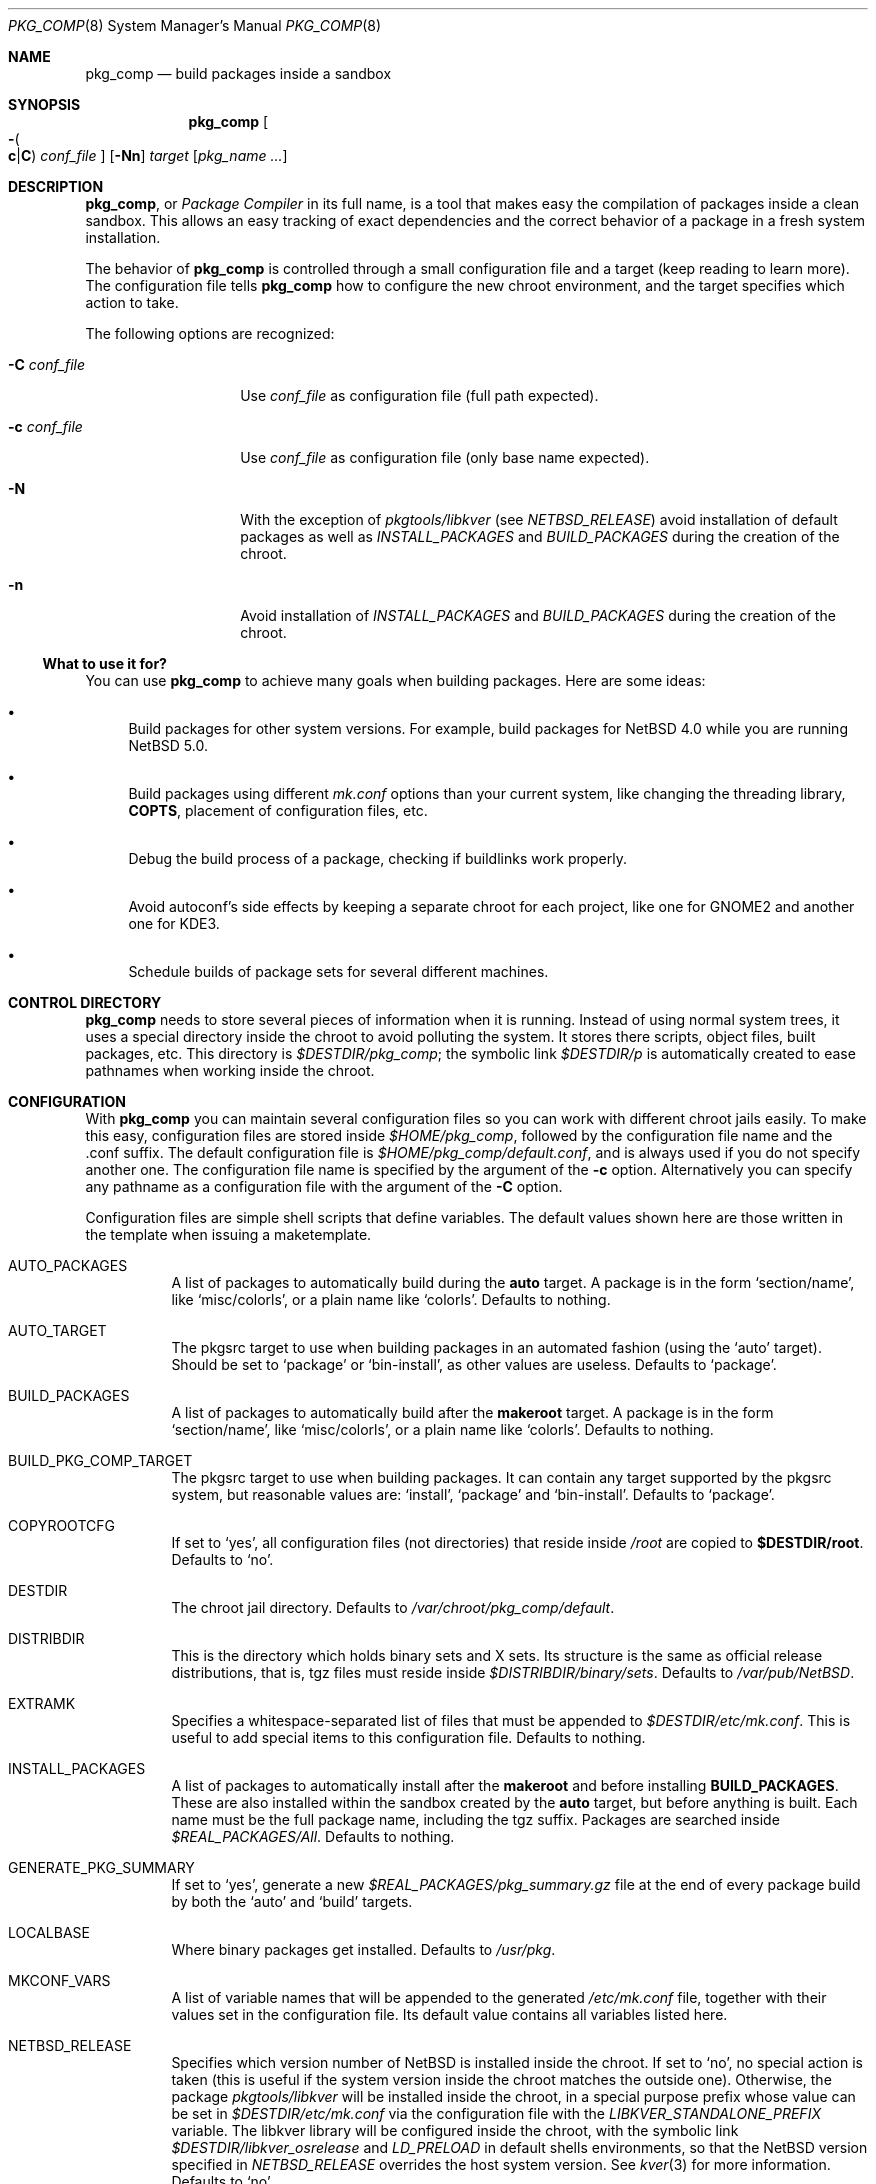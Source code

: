 .\" $NetBSD: pkg_comp.8,v 1.41 2015/11/21 23:10:27 agc Exp $
.\"
.\" pkg_comp - Build packages inside a clean chroot environment
.\" Copyright (c) 2002, 2003, 2004, 2005 Julio M. Merino Vidal <jmmv@NetBSD.org>
.\"
.\" Redistribution and use in source and binary forms, with or without
.\" modification, are permitted provided that the following conditions
.\" are met:
.\" 1. Redistributions of source code must retain the above copyright
.\"    notice, this list of conditions and the following disclaimer.
.\" 2. Neither the name of The NetBSD Foundation nor the names of its
.\"    contributors may be used to endorse or promote products derived
.\"    from this software without specific prior written permission.
.\" 3. Neither the name of author nor the names of its contributors may
.\"    be used to endorse or promote products derived from this software
.\"    without specific prior written permission.
.\"
.\" THIS SOFTWARE IS PROVIDED BY THE NETBSD FOUNDATION, INC. AND CONTRIBUTORS
.\" ``AS IS'' AND ANY EXPRESS OR IMPLIED WARRANTIES, INCLUDING, BUT NOT LIMITED
.\" TO, THE IMPLIED WARRANTIES OF MERCHANTABILITY AND FITNESS FOR A PARTICULAR
.\" PURPOSE ARE DISCLAIMED.  IN NO EVENT SHALL THE FOUNDATION OR CONTRIBUTORS
.\" BE LIABLE FOR ANY DIRECT, INDIRECT, INCIDENTAL, SPECIAL, EXEMPLARY, OR
.\" CONSEQUENTIAL DAMAGES (INCLUDING, BUT NOT LIMITED TO, PROCUREMENT OF
.\" SUBSTITUTE GOODS OR SERVICES; LOSS OF USE, DATA, OR PROFITS; OR BUSINESS
.\" INTERRUPTION) HOWEVER CAUSED AND ON ANY THEORY OF LIABILITY, WHETHER IN
.\" CONTRACT, STRICT LIABILITY, OR TORT (INCLUDING NEGLIGENCE OR OTHERWISE)
.\" ARISING IN ANY WAY OUT OF THE USE OF THIS SOFTWARE, EVEN IF ADVISED OF THE
.\" POSSIBILITY OF SUCH DAMAGE.
.\"
.Dd August 17, 2015
.Dt PKG_COMP 8
.Os
.Sh NAME
.Nm pkg_comp
.Nd build packages inside a sandbox
.Sh SYNOPSIS
.Nm
.Oo Fl Po
.Cm c Ns \&| Ns Cm C
.Pc
.Ar conf_file
.Oc
.Op Fl Nn
.Ar target
.Op Ar pkg_name ...
.Sh DESCRIPTION
.Nm ,
or
.Em Package Compiler
in its full name,
is a tool that makes easy the compilation of packages inside a clean
sandbox.
This allows an easy tracking of exact dependencies
and the correct behavior of a package in a fresh system installation.
.Pp
The behavior of
.Nm
is controlled through a small configuration file and a target (keep
reading to learn more).
The configuration file tells
.Nm
how to configure the new chroot environment, and the target specifies
which action to take.
.Pp
The following options are recognized:
.Bl -tag -width XcXconf_file
.It Fl C Ar conf_file
Use
.Ar conf_file
as configuration file (full path expected).
.It Fl c Ar conf_file
Use
.Ar conf_file
as configuration file (only base name expected).
.It Fl N
With the exception of
.Pa pkgtools/libkver
(see
.Va NETBSD_RELEASE )
avoid installation of default packages as well as
.Va INSTALL_PACKAGES
and
.Va BUILD_PACKAGES
during the creation of the chroot.
.It Fl n
Avoid installation of
.Va INSTALL_PACKAGES
and
.Va BUILD_PACKAGES
during the creation of the chroot.
.El
.Ss What to use it for?
You can use
.Nm
to achieve many goals when building packages.
Here are some ideas:
.Bl -bullet
.It
Build packages for other system versions.
For example, build packages for
.Nx 4.0
while you are running
.Nx 5.0 .
.It
Build packages using different
.Pa mk.conf
options than your current system, like changing the threading library,
.Sy COPTS ,
placement of configuration files, etc.
.It
Debug the build process of a package, checking if buildlinks work
properly.
.It
Avoid autoconf's side effects by keeping a separate chroot for each
project, like one for GNOME2 and another one for KDE3.
.It
Schedule builds of package sets for several different machines.
.El
.Sh CONTROL DIRECTORY
.Nm
needs to store several pieces of information when it is running.
Instead of using normal system trees, it uses a special directory inside the
chroot to avoid polluting the system.
It stores there scripts, object files, built packages, etc.
This directory is
.Pa $DESTDIR/pkg_comp ;
the symbolic link
.Pa $DESTDIR/p
is automatically created to ease pathnames when working inside the chroot.
.Sh CONFIGURATION
With
.Nm
you can maintain several configuration files so you can work with
different chroot jails easily.
To make this easy, configuration files are stored inside
.Pa $HOME/pkg_comp ,
followed by the configuration file name and the .conf suffix.
The default configuration file is
.Pa $HOME/pkg_comp/default.conf ,
and is always used if you do not specify another one.
The configuration file name is specified by the argument of the
.Fl c
option.
Alternatively you can specify any pathname as a configuration file
with the argument of the
.Fl C
option.
.Pp
Configuration files are simple shell scripts that define
variables.
The default values shown here are those written in the template when
issuing a maketemplate.
.Bl -tag -width indent
.It AUTO_PACKAGES
A list of packages to automatically build during the
.Sy auto
target.
A package is in the form
.Sq section/name ,
like
.Sq misc/colorls ,
or a plain name like
.Sq colorls .
Defaults to nothing.
.It AUTO_TARGET
The pkgsrc target to use when building packages in an automated fashion
(using the
.Ql auto
target).
Should be set to
.Ql package
or
.Ql bin-install ,
as other values are useless.
Defaults to
.Ql package .
.It BUILD_PACKAGES
A list of packages to automatically build after the
.Sy makeroot
target.
A package is in the form
.Sq section/name ,
like
.Sq misc/colorls ,
or a plain name like
.Sq colorls .
Defaults to nothing.
.It BUILD_PKG_COMP_TARGET
The pkgsrc target to use when building packages.
It can contain any target supported by the pkgsrc system, but
reasonable values are:
.Ql install ,
.Ql package
and
.Ql bin-install .
Defaults to
.Ql package .
.It COPYROOTCFG
If set to
.Ql yes ,
all configuration files (not directories) that reside inside
.Pa /root
are copied to
.Sy $DESTDIR/root .
Defaults to
.Ql no .
.It DESTDIR
The chroot jail directory.
Defaults to
.Pa /var/chroot/pkg_comp/default .
.It DISTRIBDIR
This is the directory which holds
.Nb
binary sets and X sets.
Its structure is the same as official release
distributions, that is, tgz files must reside inside
.Pa $DISTRIBDIR/binary/sets .
Defaults to
.Pa /var/pub/NetBSD .
.It EXTRAMK
Specifies a whitespace-separated list of files that must be appended to
.Pa $DESTDIR/etc/mk.conf .
This is useful to add special items to this configuration file.
Defaults to nothing.
.It INSTALL_PACKAGES
A list of packages to automatically install after the
.Sy makeroot
and before installing
.Sy BUILD_PACKAGES .
These are also installed within the sandbox created by the
.Sy auto
target, but before anything is built.
Each name must be the full package name, including the tgz suffix.
Packages are searched inside
.Pa $REAL_PACKAGES/All .
Defaults to nothing.
.It GENERATE_PKG_SUMMARY
If set to
.Sq yes ,
generate a new
.Pa $REAL_PACKAGES/pkg_summary.gz
file at the end of every package build by both the
.Sq auto
and
.Sq build
targets.
.It LOCALBASE
Where binary packages get installed.
Defaults to
.Pa /usr/pkg .
.It MKCONF_VARS
A list of variable names that will be appended to the generated
.Pa /etc/mk.conf
file, together with their values set in the configuration file.
Its default value contains all variables listed here.
.It NETBSD_RELEASE
Specifies which version number of
.Nx
is installed inside the chroot.
If set to
.Ql no ,
no special action is taken (this is useful if the system version inside
the chroot matches the outside one).
Otherwise, the package
.Pa pkgtools/libkver
will be installed inside the chroot, in a special purpose
prefix whose value can be set in
.Pa $DESTDIR/etc/mk.conf
via the configuration file
with the
.Va LIBKVER_STANDALONE_PREFIX
variable.
The libkver library will be configured inside the chroot, with the symbolic link
.Pa $DESTDIR/libkver_osrelease
and
.Va LD_PRELOAD
in default shells environments,
so that the
.Nx
version specified in
.Va NETBSD_RELEASE
overrides the host system version.
See
.Xr kver 3
for more information.
Defaults to
.Ql no .
.It PKG_DBDIR
Location of the packages database.
Defaults to
.Pa /var/db/pkg .
.It PKG_SYSCONFBASE
Base directory of configuration files.
Defaults to
.Pa /usr/pkg/etc .
.It PKGSRC_COMPILER
List of values specifying the chain of compilers to invoke when building
packages.
Defaults to
.Ql gcc .
If you are defining
.Va REAL_CCACHE ,
remember to prepend
.Ql ccache
to this variable's value.
.It PKGVULNDIR
Directory where the
.Pa vulnerabilities
file will be installed (inside the chroot).
Defaults to
.Pa /usr/pkg/share .
.It REAL_PKGVULNDIR
Directory where the system-wide
.Pa vulnerabilities
file resides (outside the chroot).
Defaults to
.Pa /usr/pkgsrc/distfiles .
.It ROOTSHELL
The shell of the root user.
Defaults to
.Pa /bin/ksh .
.It SETS
A list of binary sets to be extracted inside
.Sy DESTDIR .
Defaults to
.Ql base.tgz comp.tgz etc.tgz kern-GENERIC.tgz text.tgz .
If no kernel is extracted by these sets, an empty
.Pa /netbsd
file is created inside the chroot.
.It SETS_X11
A list of binary sets of the X Window system.
This has the same behavior
as
.Sy SETS .
If this variable is set to
.Ql no ,
no X Window is configured inside the chroot
jail and no other X variables take effect.
Defaults to
.Ql xbase.tgz xcomp.tgz xetc.tgz xfont.tgz xserver.tgz .
.It SYNC_UMOUNT
If set to
.Ql yes ,
run
.Xr sync 8
three times after all file systems have been unmounted.
Defaults to
.Ql no .
.It USE_AUDIT_PACKAGES
If set to
.Ql yes ,
let
.Nm
handle the
.Pa vulnerabilities
file automatically.
This means that it will install the system-wide
.Pa vulnerabilities
file inside the chroot when needed, keeping both in sync.
Defaults to
.Ql yes .
.It USE_GCC3
If set to
.Ql yes ,
the GNU C Compiler version 3 will be installed inside the chroot
environment and used to build all packages, using the
.Pa lang/gcc3
package.
Defaults to
.Ql no .
.El
.Ss Mounted file systems
In order to avoid duplicating huge system trees,
.Nm
takes advantage of file system layers.
By default, it uses
.Xr mount_null 8 ,
which duplicates a file system tree into another directory; although
you may want to use
.Xr mount_union 8 ,
or even
.Xr mount_overlay 8 .
If the
content of these variables is empty, that file system is not mounted.
.Pp
You can control which layer to use and which options you want with
special configuration options, as explained below.
.Pp
These file systems are mounted before entering the chroot and unmounted
after exiting.
In order to know if file systems are mounted or not, the
program uses a temporary file, called
.Pa $DESTDIR/pkg_comp/tmp/mount.stat ,
which controls the number of
.Nm
processes using the chroot environment.
If some of them crashes unexpectedly and you notice it does not try
to unmount the file systems, this status file may get out of sync.
Be sure to check that NO file systems are mounted when issuing a
.Sy removeroot .
.Bl -tag -width indent
.It REAL_CCACHE
Specifies where a global ccache directory resides in the real system.
Defaults to nothing, which disables the global cache.
Keep in mind that this is specially useful to keep the cache across
rebuilds of the sandbox, but be very careful if you plan to share a
cache directory between different sandboxes, as this can lead to problems.
.It REAL_DISTFILES
Specifies where distfiles reside in the real system.
Defaults to
.Pa /usr/pkgsrc/distfiles .
.It REAL_DISTFILES_OPTS
Mount options.
Defaults to
.Sy -t null -o rw .
.It REAL_PACKAGES
Specifies where to build binary packages.
This variable is specially useful.
Defaults to
.Pa /usr/pkgsrc/packages .
.It REAL_PACKAGES_OPTS
Mount options.
Defaults to
.Sy -t null -o rw .
.It REAL_PKGSRC
The pkgsrc tree.
This can be useful if you want to use several pkgsrc trees independently.
Defaults to
.Pa /usr/pkgsrc .
.It REAL_PKGSRC_OPTS
Mount options.
Defaults to
.Sy -t null -o ro .
.It REAL_SRC
The src system tree.
Usually useless, but may be needed by some packages.
Defaults to
.Pa /usr/src .
.It REAL_SRC_OPTS
Mount options.
Defaults to
.Sy -t null -o ro .
.It MAKEROOT_HOOKS
A whitespace separated list of functions or external scripts to be executed
after the sandbox is created.
Two arguments are given to each of them:
.Ar $DESTDIR ,
and the word
.Ar makeroot .
Defaults to nothing.
.It MOUNT_HOOKS
A whitespace separated list of functions or external scripts to be executed
after file systems are mounted.
Two arguments are given to each of them:
.Ar $DESTDIR ,
and the word
.Ar mount .
Defaults to nothing.
.It UMOUNT_HOOKS
A whitespace separated list of functions or external scripts to be executed
before file systems are unmounted.
Two arguments are given to each of them:
.Ar $DESTDIR ,
and the word
.Ar umount .
Defaults to nothing.
.El
.Sh TARGETS
A target specifies what
.Nm
should do (as in make).
The following list describes all supported targets,
in the logical order you should call them.
.Bl -tag -width indent
.It maketemplate
Create a sample
.Ar conf_file .
You should edit it after the creation as you will probably want to change
the default configuration, specially paths.
.It makeroot
Create the chroot environment, based on the specs of the configuration file.
This step is required before trying any other, except maketemplate.
.It build
Builds the specified packages inside the chroot.
You can pass the package names as a relative path within pkgsrc or as the
basename of the package directory (i.e. omitting the directory name).
.It install
Install the specified binary packages into the chroot.
Package names can contain globs.
The package files will be taken from within
.Sy REAL_PACKAGES .
.It chroot
Enters the chroot environment.
If no arguments are given,
.Va ROOTSHELL
is executed, otherwise whatever you typed.
If the first argument begins with a word prefixed by
.Li pkg_ ,
then the
.Ql chroot
argument can be omitted (it is implied).
.It removeroot
Remove the entire chroot tree.
You should do it with this target because it
will take care to umount needed mount points.
.It auto
This executes several targets automatically, using
.Sy AUTO_TARGET
as
.Sy BUILD_PKG_COMP_TARGET
during the build.
The order is: makeroot, build and removeroot.
This is useful to create binary packages of several pkgsrc and their
dependencies automatically.
For this to be useful, you need to set
.Sy REAL_PACKAGES
and use
.Sy AUTO_PACKAGES
or pass package names through the command line.
.Pp
If the magic word
.Ql resume
is passed as the unique argument to this target,
.Nm
will attempt to resume a previous automatic build for the given configuration.
.El
.Sh NOTES
This program uses nullfs to create virtual copies of real trees inside the
chroot environment.
.Pp
You need to install the
.Pa security/audit-packages
package in the host system (and have an up to date vulnerabilities database)
if you want security checks to work inside the
chroot environment.
.Sh SEE ALSO
.Xr pkg_delete 1 ,
.Xr pkgsrc 7 ,
.Xr mount_null 8 ,
.Xr sync 8 ,
.Xr sysctl 8
.Sh AUTHORS
.An Julio M. Merino Vidal Aq Mt jmmv@NetBSD.org
